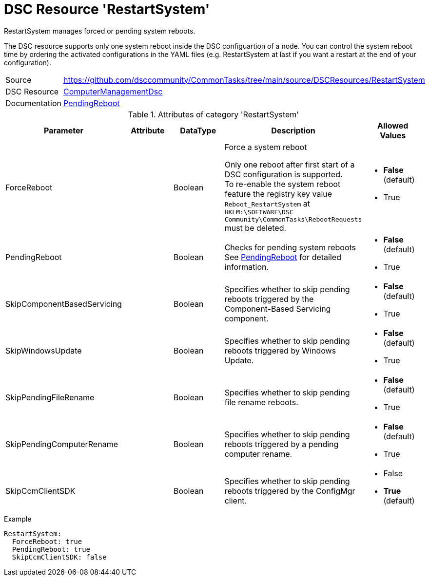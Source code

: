 // CommonTasks YAML Reference: RestartSystem
// =========================================

:YmlCategory: RestartSystem


[[dscyml_restartsystem, {YmlCategory}]]
= DSC Resource 'RestartSystem'
// didn't work in production: = DSC Resource '{YmlCategory}'


[[dscyml_restartsystem_abstract]]
.{YmlCategory} manages forced or pending system reboots.

The DSC resource supports only one system reboot inside the DSC configuartion of a node.
You can control the system reboot time by ordering the activated configurations in the YAML files (e.g. RestartSystem at last if you want a restart at the end of your configuration). 

// reference links as variables for using more than once
:ref_PendingReboot:  https://github.com/dsccommunity/ComputerManagementDsc/wiki/PendingReboot[PendingReboot]


[cols="1,3a" options="autowidth" caption=]
|===
| Source         | https://github.com/dsccommunity/CommonTasks/tree/main/source/DSCResources/RestartSystem
| DSC Resource   | https://github.com/dsccommunity/ComputerManagementDsc[ComputerManagementDsc]
| Documentation  | {ref_PendingReboot}
|===


.Attributes of category '{YmlCategory}'
[cols="1,1,1,2a,1a" options="header"]
|===
| Parameter
| Attribute
| DataType
| Description
| Allowed Values

| ForceReboot
|
| Boolean
| Force a system reboot

Only one reboot after first start of a DSC configuration is supported. +
To re-enable the system reboot feature the registry key value `Reboot_RestartSystem` at `HKLM:\SOFTWARE\DSC Community\CommonTasks\RebootRequests` must be deleted.
| - *False* (default)
  - True

| PendingReboot
|
| Boolean
| Checks for pending system reboots +
  See {ref_PendingReboot} for detailed information.
| - *False* (default)
  - True

| SkipComponentBasedServicing
|
| Boolean
| Specifies whether to skip pending reboots triggered by the Component-Based Servicing component.
| - *False* (default)
  - True

| SkipWindowsUpdate
|
| Boolean
| Specifies whether to skip pending reboots triggered by Windows Update.
| - *False* (default)
  - True

| SkipPendingFileRename
|
| Boolean
| Specifies whether to skip pending file rename reboots.
| - *False* (default)
  - True

| SkipPendingComputerRename
|
| Boolean
| Specifies whether to skip pending reboots triggered by a pending computer rename.
| - *False* (default)
  - True

| SkipCcmClientSDK
|
| Boolean
| Specifies whether to skip pending reboots triggered by the ConfigMgr client.
| - False
  - *True* (default)

|===


.Example
[source, yaml]
----
RestartSystem:
  ForceReboot: true
  PendingReboot: true
  SkipCcmClientSDK: false
----